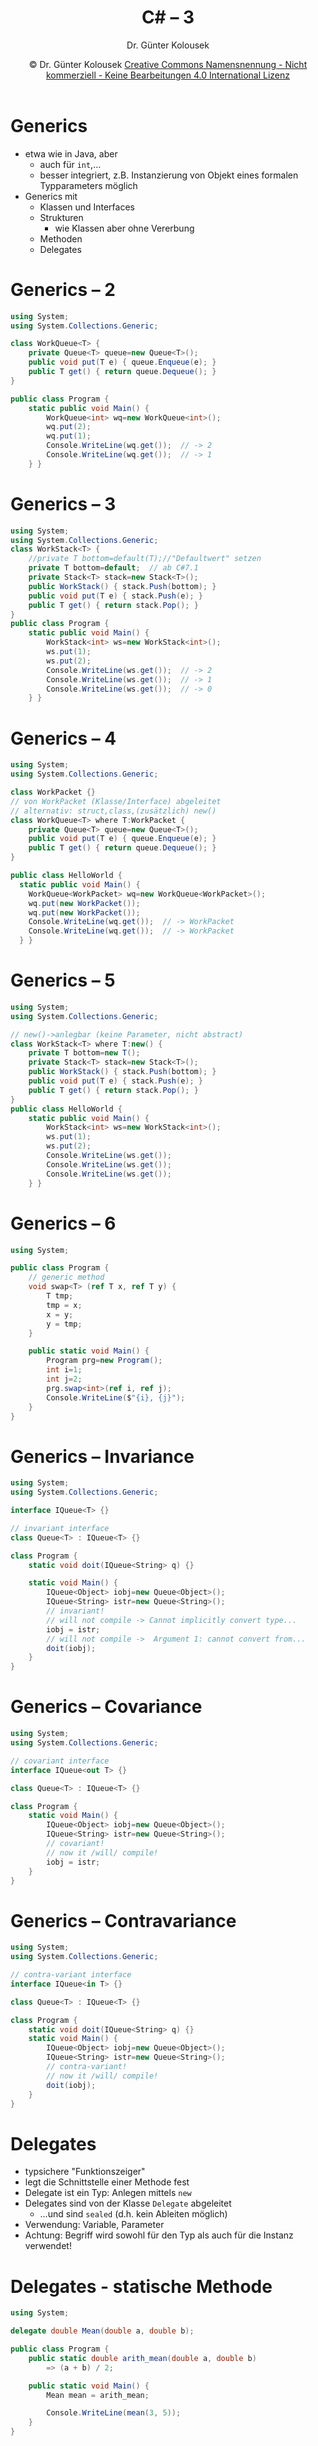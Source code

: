 #+TITLE: C# -- 3
#+AUTHOR: Dr. Günter Kolousek
#+DATE: \copy Dr. Günter Kolousek \hspace{12ex} [[http://creativecommons.org/licenses/by-nc-nd/4.0/][Creative Commons Namensnennung - Nicht kommerziell - Keine Bearbeitungen 4.0 International Lizenz]]

#+OPTIONS: H:1 toc:nil
#+LATEX_CLASS: beamer
#+LATEX_CLASS_OPTIONS: [presentation]
#+BEAMER_THEME: Execushares
#+COLUMNS: %45ITEM %10BEAMER_ENV(Env) %10BEAMER_ACT(Act) %4BEAMER_COL(Col) %8BEAMER_OPT(Opt)

# +LATEX_HEADER:\usepackage{enumitem}
# +LATEX: \setlistdepth{4}
# +LATEX: \renewlist{itemize}{itemize}{4}
# +LATEX: \setitemize{label=\usebeamerfont*{itemize item}\usebeamercolor[fg]{itemize item}\usebeamertemplate{itemize item}}
#+LATEX_HEADER:\usepackage{pgfpages}
#+LATEX_HEADER:\usepackage{tikz}
#+LATEX_HEADER:\usetikzlibrary{shapes,arrows}
# +LATEX_HEADER:\pgfpagesuselayout{2 on 1}[a4paper,border shrink=5mm]u
# +LATEX: \mode<handout>{\setbeamercolor{background canvas}{bg=black!5}}
#+LATEX_HEADER:\usepackage{xspace}
#+LATEX: \newcommand{\cpp}{C++\xspace}

#+LATEX_HEADER: \newcommand{\N}{\ensuremath{\mathbb{N}}\xspace}
#+LATEX_HEADER: \newcommand{\R}{\ensuremath{\mathbb{R}}\xspace}
#+LATEX_HEADER: \newcommand{\Z}{\ensuremath{\mathbb{Z}}\xspace}
#+LATEX_HEADER: \newcommand{\Q}{\ensuremath{\mathbb{Q}}\xspace}
# +LATEX_HEADER: \renewcommand{\C}{\ensuremath{\mathbb{C}}\xspace}
#+LATEX_HEADER: \renewcommand{\P}{\ensuremath{\mathcal{P}}\xspace}
#+LATEX_HEADER: \newcommand{\sneg}[1]{\ensuremath{\overline{#1}}\xspace}
#+LATEX_HEADER: \renewcommand{\mod}{\mbox{ mod }}

#+LATEX_HEADER: \newcommand{\eps}{\ensuremath{\varepsilon}\xspace}
# +LATEX_HEADER: \newcommand{\sub}[1]{\textsubscript{#1}}
# +LATEX_HEADER: \newcommand{\super}[1]{\textsuperscript{#1}}
#+LATEX_HEADER: \newcommand{\union}{\ensuremath{\cup}}

#+LATEX_HEADER: \newcommand{\sseq}{\ensuremath{\subseteq}\xspace}

#+LATEX_HEADER: \usepackage{textcomp}
#+LATEX_HEADER: \usepackage{ucs}
#+LaTeX_HEADER: \usepackage{float}

# +LaTeX_HEADER: \shorthandoff{"}

#+LATEX_HEADER: \newcommand{\imp}{\ensuremath{\rightarrow}\xspace}
#+LATEX_HEADER: \newcommand{\ar}{\ensuremath{\rightarrow}\xspace}
#+LATEX_HEADER: \newcommand{\bicond}{\ensuremath{\leftrightarrow}\xspace}
#+LATEX_HEADER: \newcommand{\biimp}{\ensuremath{\leftrightarrow}\xspace}
#+LATEX_HEADER: \newcommand{\conj}{\ensuremath{\wedge}\xspace}
#+LATEX_HEADER: \newcommand{\disj}{\ensuremath{\vee}\xspace}
#+LATEX_HEADER: \newcommand{\anti}{\ensuremath{\underline{\vee}}\xspace}
#+LATEX_HEADER: \newcommand{\lnegx}{\ensuremath{\neg}\xspace}
#+LATEX_HEADER: \newcommand{\lequiv}{\ensuremath{\Leftrightarrow}\xspace}
#+LATEX_HEADER: \newcommand{\limp}{\ensuremath{\Rightarrow}\xspace}
#+LATEX_HEADER: \newcommand{\aR}{\ensuremath{\Rightarrow}\xspace}
#+LATEX_HEADER: \newcommand{\lto}{\ensuremath{\leadsto}\xspace}
#+LATEX_HEADER: \renewcommand{\neg}{\ensuremath{\lnot}\xspace}
#+LATEX_HEADER: \newcommand{\eset}{\ensuremath{\emptyset}\xspace}

* Generics
- etwa wie in Java, aber
  - auch für =int=,...
  - besser integriert, z.B. Instanzierung von Objekt eines formalen
    Typparameters möglich
- Generics mit
  - Klassen und Interfaces
  - Strukturen
    - wie Klassen aber ohne Vererbung
  - Methoden
  - Delegates

* Generics -- 2
\vspace{1em}
\small
#+begin_src csharp
using System;
using System.Collections.Generic;

class WorkQueue<T> {
    private Queue<T> queue=new Queue<T>(); 
    public void put(T e) { queue.Enqueue(e); }
    public T get() { return queue.Dequeue(); }
}

public class Program {
    static public void Main() {
        WorkQueue<int> wq=new WorkQueue<int>();
        wq.put(2);
        wq.put(1);
        Console.WriteLine(wq.get());  // -> 2
        Console.WriteLine(wq.get());  // -> 1
    } }
#+end_src

* Generics -- 3
\vspace{1.5em}
\small
#+begin_src csharp
using System;
using System.Collections.Generic;
class WorkStack<T> {
    //private T bottom=default(T);//"Defaultwert" setzen
    private T bottom=default;  // ab C#7.1
    private Stack<T> stack=new Stack<T>();
    public WorkStack() { stack.Push(bottom); }
    public void put(T e) { stack.Push(e); }
    public T get() { return stack.Pop(); }
}
public class Program {
    static public void Main() {
        WorkStack<int> ws=new WorkStack<int>();
        ws.put(1);
        ws.put(2);
        Console.WriteLine(ws.get());  // -> 2
        Console.WriteLine(ws.get());  // -> 1
        Console.WriteLine(ws.get());  // -> 0
    } }
#+end_src

* Generics -- 4
\vspace{1.5em}
\small
#+begin_src csharp
using System;
using System.Collections.Generic;

class WorkPacket {}
// von WorkPacket (Klasse/Interface) abgeleitet
// alternativ: struct,class,(zusätzlich) new()
class WorkQueue<T> where T:WorkPacket {
    private Queue<T> queue=new Queue<T>(); 
    public void put(T e) { queue.Enqueue(e); }
    public T get() { return queue.Dequeue(); }
}

public class HelloWorld {
  static public void Main() {
    WorkQueue<WorkPacket> wq=new WorkQueue<WorkPacket>();
    wq.put(new WorkPacket());
    wq.put(new WorkPacket());
    Console.WriteLine(wq.get());  // -> WorkPacket
    Console.WriteLine(wq.get());  // -> WorkPacket
  } }
#+end_src

* Generics -- 5
\vspace{1.5em}
\small
#+begin_src csharp
using System;
using System.Collections.Generic;

// new()->anlegbar (keine Parameter, nicht abstract)
class WorkStack<T> where T:new() {
    private T bottom=new T();
    private Stack<T> stack=new Stack<T>();
    public WorkStack() { stack.Push(bottom); }
    public void put(T e) { stack.Push(e); }
    public T get() { return stack.Pop(); }
}
public class HelloWorld {
    static public void Main() {
        WorkStack<int> ws=new WorkStack<int>();
        ws.put(1);
        ws.put(2);
        Console.WriteLine(ws.get());
        Console.WriteLine(ws.get());
        Console.WriteLine(ws.get());
    } }
#+end_src

* Generics -- 6
\vspace{1.5em}
\small
#+begin_src csharp
using System;

public class Program {
    // generic method
    void swap<T> (ref T x, ref T y) {
        T tmp;
        tmp = x;
        x = y;
        y = tmp;
    }
    
    public static void Main() {
        Program prg=new Program();
        int i=1;
        int j=2;
        prg.swap<int>(ref i, ref j);
        Console.WriteLine($"{i}, {j}");
    }
}
#+end_src

* Generics -- Invariance
\vspace{1.5em}
\footnotesize
#+begin_src csharp
using System;
using System.Collections.Generic;

interface IQueue<T> {}

// invariant interface
class Queue<T> : IQueue<T> {}

class Program {
    static void doit(IQueue<String> q) {}

    static void Main() {
        IQueue<Object> iobj=new Queue<Object>();
        IQueue<String> istr=new Queue<String>();
        // invariant!
        // will not compile -> Cannot implicitly convert type...
        iobj = istr;
        // will not compile ->  Argument 1: cannot convert from...
        doit(iobj);
    }
}
#+end_src

* Generics -- Covariance
\vspace{1.5em}
\footnotesize
#+begin_src csharp
using System;
using System.Collections.Generic;

// covariant interface
interface IQueue<out T> {}

class Queue<T> : IQueue<T> {}

class Program {
    static void Main() {
        IQueue<Object> iobj=new Queue<Object>();
        IQueue<String> istr=new Queue<String>();
        // covariant!
        // now it /will/ compile!
        iobj = istr;
    }
}
#+end_src

* Generics -- Contravariance
\vspace{1em}
\footnotesize
#+begin_src csharp
using System;
using System.Collections.Generic;

// contra-variant interface
interface IQueue<in T> {}

class Queue<T> : IQueue<T> {}

class Program {
    static void doit(IQueue<String> q) {}
    static void Main() {
        IQueue<Object> iobj=new Queue<Object>();
        IQueue<String> istr=new Queue<String>();
        // contra-variant!
        // now it /will/ compile!
        doit(iobj);
    }
}
#+end_src

* Delegates
- typsichere "Funktionszeiger"
- legt die Schnittstelle einer Methode fest
- Delegate ist ein Typ: Anlegen mittels =new=
- Delegates sind von der Klasse =Delegate= abgeleitet
  - ...und sind =sealed= (d.h. kein Ableiten möglich)
- Verwendung: Variable, Parameter
- Achtung: Begriff wird sowohl für den Typ als
  auch für die Instanz verwendet!

* Delegates - statische Methode
\small
#+begin_src csharp
using System;

delegate double Mean(double a, double b);

public class Program {
    public static double arith_mean(double a, double b)
        => (a + b) / 2;
    
    public static void Main() {
        Mean mean = arith_mean;

        Console.WriteLine(mean(3, 5));
    }
}
#+end_src

* Delegates - Instanzmethode
\vspace{1.5em}
\small
#+begin_src csharp
public delegate double Mean(double a, double b);

public class MeanCalculator {
    public double arith_mean(double a, double b) {
        return (a + b) / 2;
    }

    public double geom_mean(double a, double b) {
        return Math.Sqrt(a * b);
    }
}

public static void Main() {
    // ... vorherige Folie, dann:
    MeanCalculator calc=new MeanCalculator();
    mean = calc.arith_mean;
    Console.WriteLine(mean(4, 6));
    mean = calc.geom_mean;
    Console.WriteLine(mean(6, 6));
}
#+end_src

* Delegates - Multicasting
\vspace{2em}
- Mehr als eine Methode (\to =MulticastDelegate=)
  - =+= und ~+=~: hinzufügen
  - =-= und ~-=~: entfernen
\small
#+begin_src csharp
using System;
public class Program {
    public delegate void Log(string msg);

    public static void error_log(string msg) {
        Console.Error.WriteLine(msg); }
    public static void out_log(string msg) {
        Console.WriteLine(msg); }
    public static void debug_log(string msg) {
        Console.Error.WriteLine($"Debug: {msg}"); }
    public static void Main() {
        Log log = error_log;
        log = log + out_log;
        log += debug_log;
        log("Hello, world");  } }
#+end_src

* Delegates & Lamda Ausdrücke
\small
#+begin_src csharp
using System;

public class Program {
  public static void Main() {
      // Action: predefined without a return value
      Action<string> log=msg => Console.WriteLine(msg);
      log("Hello, World");
    
      // Func: predefined with a return value
      // x, y, return
      Func<double, double, double> mean=
        (x, y) => (x + y) / 2;
      Console.WriteLine(mean(3, 5));
  }
}
#+end_src

* Delegates & Lambda Anweisung -- 2
\vspace{1em}
\footnotesize
#+begin_src csharp
using System;

public class Program {
    public static void Main() {
        // multiple code lines
        Func<string, string> output=msg => {
            string ret="Hello, ";
            ret += msg;
            return ret;
        };
        Console.WriteLine(output("World"));
        // closures
        double offset=1;
        Func<double, double> adder=param => param + offset;
        Console.WriteLine(adder(1));  // -> 2
        offset = 2;
        Console.WriteLine(adder(1));  // -> 3
    }
}
#+end_src


* Events
- Events und Delegates sind dem Observer Pattern nachempfunden \to Sinn ist das
  Benachrichtigen bei Änderungen!
- Events sind eine Art von Delegate
  - Rückgabewert immer =void=!
- Events werden mittels eines Delegate definiert
- Events können mehrere Eventhandler zugeordnet
  werden, die dem definierten Delegate entsprechen müssen
- Wenn ein Event gefeuert wird, dann werden die zugeordneten
  Eventhandler aufgerufen
- Events bilden eine zusätzliche Abstraktion über Delegates
- Events bieten einen zusätzlichen Schutz gegenüber Delegates
  - nur ~+=~ und ~-=~

* Events -- 2
[[./event-model.png]]

* Events -- 3
\vspace{1.5em}
\small
#+begin_src csharp
using System;

public class Program {
    public delegate void AlarmHandler(string msg);
    public static event AlarmHandler alarm;

    public static void alarm_handler1(string msg) {
        Console.WriteLine($"Handler1: {msg}");
    }
    public static void alarm_handler2(string msg) {
        Console.WriteLine($"Handler2: {msg}");
    }
    public static void Main() {
        // alarm += new AlarmHandler(alarm_handler1);
        alarm += alarm_handler1;
        alarm += alarm_handler2;

        alarm("Feuer!");
    } }
#+end_src

* Events -- 4
\vspace{1em}
- anstatt eigenem =delegate= gibt es vordefiniert =System.EventHandler<TEventArgs>=
- Eventhandler hat dann folgende Signatur:
  =void handler(object sender, EventArgs args)=
- Definition der Argumentklasse
  #+begin_src csharp
  using System;
  using static System.Console;
  
  public class AlarmEvtArgs : EventArgs {
      public AlarmEvtArgs(string _msg) {
          msg = _msg;
      }
      public string msg { get; }
  }
  #+end_src

* Events -- 5
\vspace{1.5em}
- Definition des Events-Teils
  \footnotesize
  #+begin_src csharp
  public class AlarmMachine {
    public AlarmMachine(string _id) { id = _id; }
    
    public event EventHandler<AlarmEvtArgs> alarm_event;
    
    public void alarm_handler1(object s, AlarmEvtArgs e) {
      WriteLine($"1: {((AlarmMachine)s).id}: {e.msg}");
    }

    public void alarm_handler2(object s, AlarmEvtArgs e) {
      WriteLine($"2: {((AlarmMachine)s).id}: {e.msg}");
    }

    public void alarm() {
      alarm_event(this, new AlarmEvtArgs("Feuer!"));
    }
    private string id;
  }
  #+end_src

* Events -- 6
- Definition der Verwendung
  \small
  #+begin_src csharp
  public class Program {
      public static void Main() {
          AlarmMachine am=new AlarmMachine("am1");
          am.alarm_event += am.alarm_handler1;
          am.alarm_event += am.alarm_handler2;
      
          am.alarm();
      }
  }
  #+end_src
